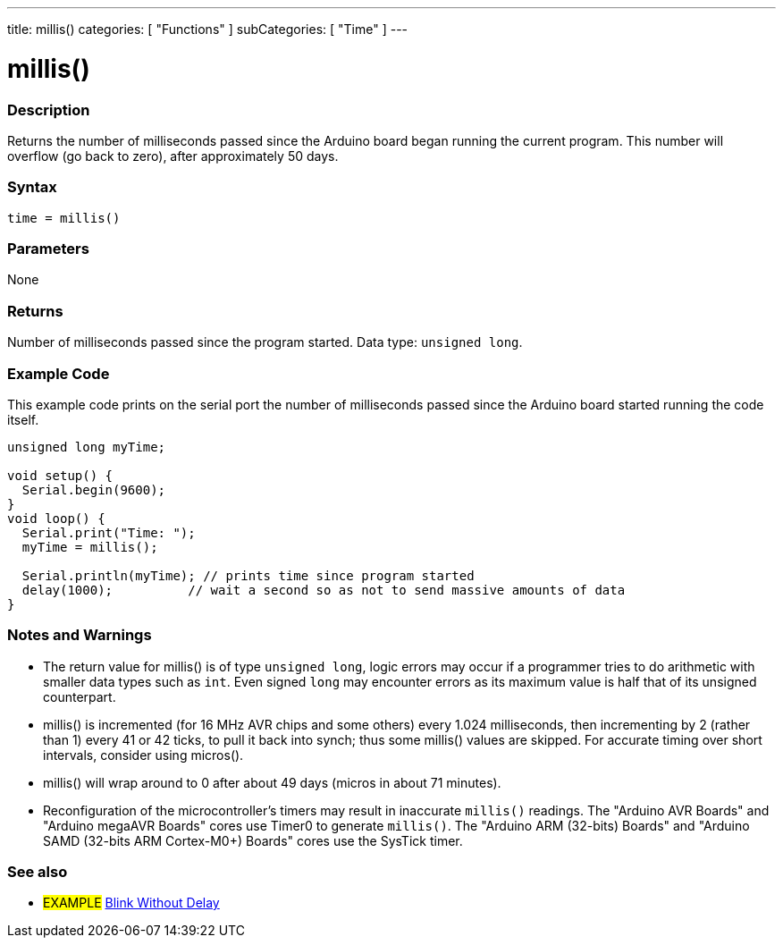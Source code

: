 ---
title: millis()
categories: [ "Functions" ]
subCategories: [ "Time" ]
---

= millis()

// OVERVIEW SECTION STARTS
[#overview]
--

[float]
=== Description
Returns the number of milliseconds passed since the Arduino board began running the current program. This number will overflow (go back to zero), after approximately 50 days.
[%hardbreaks]


[float]
=== Syntax
`time = millis()`


[float]
=== Parameters
None


[float]
=== Returns
Number of milliseconds passed since the program started. Data type: `unsigned long`.

--
// OVERVIEW SECTION ENDS




// HOW TO USE SECTION STARTS
[#howtouse]
--

[float]
=== Example Code
// Describe what the example code is all about and add relevant code   ►►►►► THIS SECTION IS MANDATORY ◄◄◄◄◄
This example code prints on the serial port the number of milliseconds passed since the Arduino board started running the code itself.

[source,arduino]
----
unsigned long myTime;

void setup() {
  Serial.begin(9600);
}
void loop() {
  Serial.print("Time: ");
  myTime = millis();

  Serial.println(myTime); // prints time since program started
  delay(1000);          // wait a second so as not to send massive amounts of data
}
----
[%hardbreaks]

[float]
=== Notes and Warnings

* The return value for millis() is of type `unsigned long`, logic errors may occur if a programmer tries to do arithmetic with smaller data types such as `int`. Even signed `long` may encounter errors as its maximum value is half that of its unsigned counterpart.
* millis() is incremented (for 16 MHz AVR chips and some others) every 1.024 milliseconds, then incrementing by 2 (rather than 1) every 41 or 42 ticks, to pull it back into synch; thus some millis() values are skipped. For accurate timing over short intervals, consider using micros().
* millis() will wrap around to 0 after about 49 days (micros in about 71 minutes). 
* Reconfiguration of the microcontroller's timers may result in inaccurate `millis()` readings. The "Arduino AVR Boards" and "Arduino megaAVR Boards" cores use Timer0 to generate `millis()`. The "Arduino ARM (32-bits) Boards" and "Arduino SAMD (32-bits ARM Cortex-M0+) Boards" cores use the SysTick timer.

--
// HOW TO USE SECTION ENDS


// SEE ALSO SECTION
[#see_also]
--

[float]
=== See also

[role="example"]
* #EXAMPLE# http://arduino.cc/en/Tutorial/BlinkWithoutDelay[Blink Without Delay^]

--
// SEE ALSO SECTION ENDS
